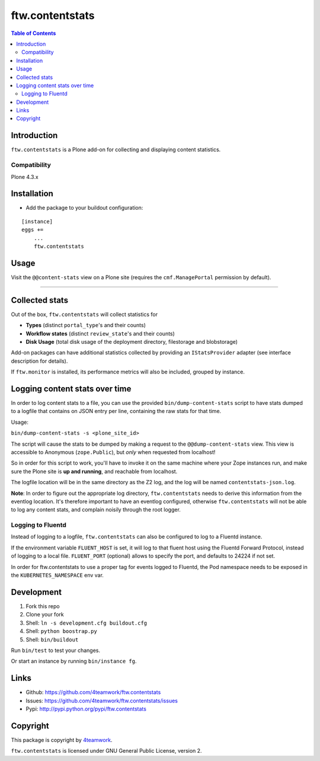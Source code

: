 ================
ftw.contentstats
================

.. contents:: Table of Contents


Introduction
============

``ftw.contentstats`` is a Plone add-on for collecting and displaying content
statistics.


Compatibility
-------------

Plone 4.3.x


Installation
============

- Add the package to your buildout configuration:

::

    [instance]
    eggs +=
        ...
        ftw.contentstats


Usage
=====

Visit the ``@@content-stats`` view on a Plone site (requires the
``cmf.ManagePortal`` permission by default).

----

.. image:: https://raw.githubusercontent.com/4teamwork/ftw.contentstats/master/docs/content-stats-view.png


Collected stats
===============

Out of the box, ``ftw.contentstats`` will collect statistics for

- **Types** (distinct ``portal_type``'s and their counts)
- **Workflow states** (distinct ``review_state``'s and their counts)
- **Disk Usage** (total disk usage of the deployment directory, filestorage and blobstorage)

Add-on packages can have additional statistics collected by providing an
``IStatsProvider`` adapter (see interface description for details).

If ``ftw.monitor`` is installed, its performance metrics will also be
included, grouped by instance.


Logging content stats over time
===============================

In order to log content stats to a file, you can use the provided
``bin/dump-content-stats`` script to have stats dumped to a logfile that
contains on JSON entry per line, containing the raw stats for that time.

Usage:

``bin/dump-content-stats -s <plone_site_id>``

The script will cause the stats to be dumped by making a request to the
``@@dump-content-stats`` view. This view is accessible to Anonymous
(``zope.Public``), but *only* when requested from localhost!

So in order for this script to work, you'll have to invoke it on the same
machine where your Zope instances run, and make sure the Plone site is **up
and running**, and reachable from localhost.

The logfile location will be in the same directory as the Z2 log, and the
log will be named ``contentstats-json.log``.

**Note**: In order to figure out the appropriate log directory,
``ftw.contentstats`` needs to derive this information from the eventlog
location. It's therefore important to have an eventlog configured, otherwise
``ftw.contentstats`` will not be able to log any content stats, and complain
noisily through the root logger.

Logging to Fluentd
------------------

Instead of logging to a logfile, ``ftw.contentstats`` can also be configured
to log to a Fluentd instance.

If the environment variable ``FLUENT_HOST`` is set, it will log to that fluent
host using the Fluentd Forward Protocol, instead of logging to a local file.
``FLUENT_PORT`` (optional) allows to specify the port, and defaults to 24224
if not set.

In order for ftw.contentstats to use a proper tag for events logged to Fluentd,
the Pod namespace needs to be exposed in the ``KUBERNETES_NAMESPACE`` env var.


Development
===========

1. Fork this repo
2. Clone your fork
3. Shell: ``ln -s development.cfg buildout.cfg``
4. Shell: ``python boostrap.py``
5. Shell: ``bin/buildout``

Run ``bin/test`` to test your changes.

Or start an instance by running ``bin/instance fg``.


Links
=====

- Github: https://github.com/4teamwork/ftw.contentstats
- Issues: https://github.com/4teamwork/ftw.contentstats/issues
- Pypi: http://pypi.python.org/pypi/ftw.contentstats


Copyright
=========

This package is copyright by `4teamwork <http://www.4teamwork.ch/>`_.

``ftw.contentstats`` is licensed under GNU General Public License, version 2.
